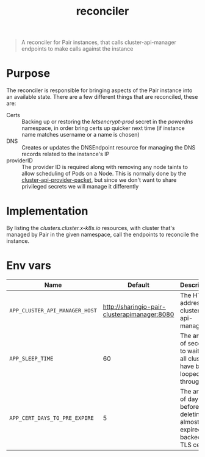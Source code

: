 #+TITLE: reconciler

#+begin_quote
A reconciler for Pair instances, that calls cluster-api-manager endpoints to make calls against the instance
#+end_quote

* Purpose
The reconciler is responsible for bringing aspects of the Pair instance into an available state.
There are a few different things that are reconciled, these are:
- Certs :: Backing up or restoring the /letsencrypt-prod/ secret in the /powerdns/ namespace, in order bring certs up quicker next time (if instance name matches username or a name is chosen)
- DNS :: Creates or updates the DNSEndpoint resource for managing the DNS records related to the instance's IP
- providerID :: The provider ID is required along with removing any node taints to allow scheduling of Pods on a Node.
  This is normally done by the [[https://github.com/kubernetes-sigs/cluster-api-provider-packet][cluster-api-provider-packet]], but since we don't want to share privileged secrets we will manage it differently

* Implementation
By listing the /clusters.cluster.x-k8s.io/ resources, with cluster that's managed by Pair in the given namespace, call the endpoints to reconcile the instance.

* Env vars
| Name                           |                                      Default | Description                                                               |
|--------------------------------+----------------------------------------------+---------------------------------------------------------------------------|
| ~APP_CLUSTER_API_MANAGER_HOST~ | http://sharingio-pair-clusterapimanager:8080 | The HTTP address for cluster-api-manager                                  |
| ~APP_SLEEP_TIME~               |                                           60 | The amount of seconds to wait after all clusters have been looped through |
| ~APP_CERT_DAYS_TO_PRE_EXPIRE~  |                                            5 | The amount of days before deleting an almost expired backed up TLS cert   |
